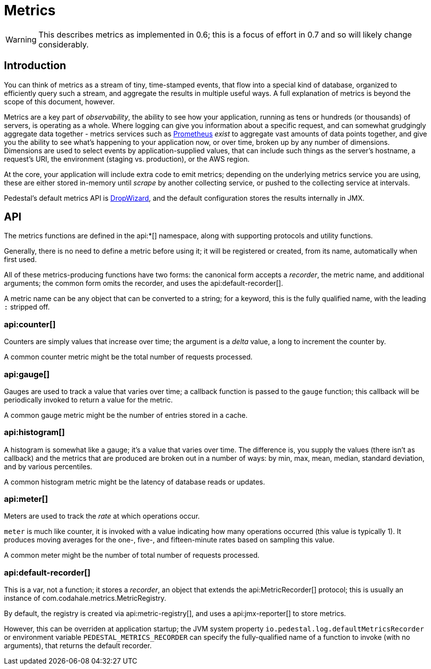 = Metrics
:default_api_ns: io.pedestal.log

[WARNING]
This describes metrics as implemented in 0.6; this is a focus of effort in 0.7 and so will likely change considerably.

== Introduction

You can think of metrics as a stream of tiny, time-stamped events, that flow into a special kind of database,
organized to efficiently query such a stream, and aggregate the results in multiple useful ways. A full explanation
of metrics is beyond the scope of this document, however.

Metrics are a key part of _observability_, the ability to see how your application, running as tens or hundreds (or
thousands) of servers, is operating as a whole. Where logging can give you information about a specific request, and can
somewhat grudgingly aggregate data together - metrics services such as https://prometheus.io/[Prometheus] _exist_ to
aggregate vast amounts of data points together, and give you the ability to see what's happening to your application
now, or over time, broken up by any number of dimensions.  Dimensions are used to select events by application-supplied values,
that can include such things as the server's hostname, a request's URI, the environment (staging vs. production), or
the AWS region.

At the core, your application will include extra  code to emit metrics; depending on the underlying metrics service you
are using, these are either stored in-memory until _scrape_ by another collecting service, or pushed to the collecting
service at intervals.

Pedestal's default metrics API is
https://metrics.dropwizard.io/4.2.0/manual/core.html[DropWizard], and the default configuration stores the results internally in JMX.


== API

The metrics functions are defined in the api:*[] namespace, along with supporting protocols and utility functions.

Generally, there is no need to define a metric before using it; it will be registered or created, from its name, automatically
when first used.

All of these metrics-producing functions have two forms: the canonical form accepts a _recorder_, the metric name, and
additional arguments; the common form omits the recorder, and uses the api:default-recorder[].

A metric name can be any object that can be converted to a string; for a keyword, this is the fully qualified name, with
the leading `:` stripped off.


=== api:counter[]

Counters are simply values that increase over time; the argument is a _delta_ value, a long to increment the counter by.

A common counter metric might be the total number of requests processed.

=== api:gauge[]

Gauges are used to track a value that varies over time; a callback function is passed to the `gauge` function; this callback
will be periodically invoked to return a value for the metric.

A common gauge metric might be the number of entries stored in a cache.


=== api:histogram[]

A histogram is somewhat like a gauge; it's a value that varies over time. The difference is, you supply the values
(there isn't as callback) and the metrics that are produced are broken out in a
number of ways: by min, max, mean, median, standard deviation, and by various percentiles.

A common histogram metric might be the latency of database reads or updates.

=== api:meter[]

Meters are used to track the _rate_ at which operations occur.

`meter` is much like counter, it is invoked with a value indicating how many operations occurred (this value is typically
1).  It produces moving averages for the one-, five-, and fifteen-minute rates based on sampling this value.

A common meter might be the number of total number of requests processed.

=== api:default-recorder[]

This is a var, not a function; it stores a _recorder_, an object that extends the
api:MetricRecorder[] protocol; this is usually an instance of
com.codahale.metrics.MetricRegistry.

By default, the registry is created via api:metric-registry[], and uses a
api:jmx-reporter[] to store metrics.

However, this can be overriden at application startup; the JVM system property
`io.pedestal.log.defaultMetricsRecorder` or environment variable `PEDESTAL_METRICS_RECORDER`
can specify the fully-qualified name of a function to invoke (with no arguments), that returns the
default recorder.
